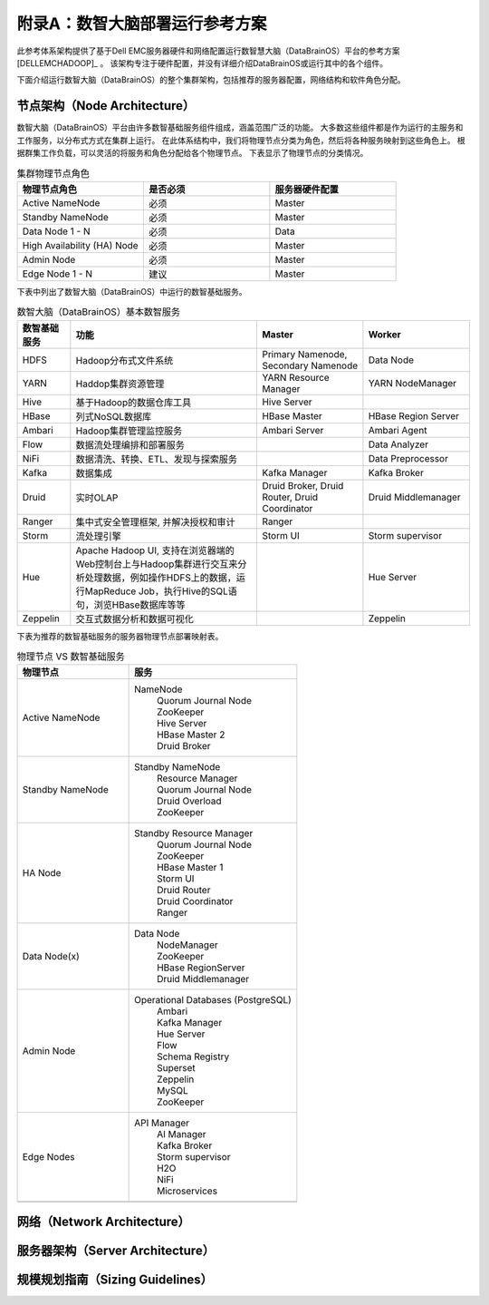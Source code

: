 附录A：数智大脑部署运行参考方案
==============

此参考体系架构提供了基于Dell EMC服务器硬件和网络配置运行数智慧大脑（DataBrainOS）平台的参考方案 [DELLEMCHADOOP]_ 。 
该架构专注于硬件配置，并没有详细介绍DataBrainOS或运行其中的各个组件。

下面介绍运行数智大脑（DataBrainOS）的整个集群架构，包括推荐的服务器配置，网络结构和软件角色分配。

节点架构（Node Architecture）
---------------

数智大脑（DataBrainOS）平台由许多数智基础服务组件组成，涵盖范围广泛的功能。 
大多数这些组件都是作为运行的主服务和工作服务，以分布式方式在集群上运行。
在此体系结构中，我们将物理节点分类为角色，然后将各种服务映射到这些角色上。
根据群集工作负载，可以灵活的将服务和角色分配给各个物理节点。
下表显示了物理节点的分类情况。

.. csv-table:: 集群物理节点角色
   :header: "物理节点角色", "是否必须", "服务器硬件配置"
   :widths: 200, 200, 200
   
   "Active NameNode", "必须", "Master"
   "Standby NameNode", "必须", "Master"
   "Data Node 1 - N", "必须", "Data"
   "High Availability (HA) Node", "必须", "Master"
   "Admin Node", "必须", "Master"
   "Edge Node 1 - N", "建议", "Master"

下表中列出了数智大脑（DataBrainOS）中运行的数智基础服务。

.. csv-table:: 数智大脑（DataBrainOS）基本数智服务
   :header: "数智基础服务", "功能", "Master", "Worker"
   :widths: 100, 350, 200, 200
   
   "HDFS", "Hadoop分布式文件系统", "Primary Namenode, Secondary Namenode", "Data Node"
   "YARN", "Haddop集群资源管理", "YARN Resource Manager", "YARN NodeManager"
   "Hive", "基于Hadoop的数据仓库工具", "Hive Server", ""
   "HBase", "列式NoSQL数据库", "HBase Master", "HBase Region Server"
   "Ambari", "Hadoop集群管理监控服务", "Ambari Server", "Ambari Agent"
   "Flow", "数据流处理编排和部署服务", "", "Data Analyzer"
   "NiFi", "数据清洗、转换、ETL、发现与探索服务", "", "Data Preprocessor"
   "Kafka", "数据集成", "Kafka Manager", "Kafka Broker"
   "Druid", "实时OLAP", "Druid Broker, Druid Router, Druid Coordinator", "Druid Middlemanager"
   "Ranger", "集中式安全管理框架, 并解决授权和审计", "Ranger", ""
   "Storm", "流处理引擎", "Storm UI", "Storm supervisor"
   "Hue", "Apache Hadoop UI, 支持在浏览器端的Web控制台上与Hadoop集群进行交互来分析处理数据，例如操作HDFS上的数据，运行MapReduce Job，执行Hive的SQL语句，浏览HBase数据库等等", "", "Hue Server"
   "Zeppelin", "交互式数据分析和数据可视化", "", "Zeppelin"

下表为推荐的数智基础服务的服务器物理节点部署映射表。

.. csv-table:: 物理节点 VS 数智基础服务
   :header: "物理节点", "服务"
   :widths: 200, 300
   
   "Active NameNode", " 
   NameNode  
    | Quorum Journal Node
    | ZooKeeper
    | Hive Server
    | HBase Master 2
    | Druid Broker"
   "Standby NameNode", " 
   Standby NameNode  
    | Resource Manager
    | Quorum Journal Node
    | Druid Overload
    | ZooKeeper"
   "HA Node", " 
   Standby Resource Manager  
    | Quorum Journal Node
    | ZooKeeper
    | HBase Master 1
    | Storm UI
    | Druid Router
    | Druid Coordinator
    | Ranger"
   "Data Node(x)", " 
   Data Node  
    | NodeManager
    | ZooKeeper
    | HBase RegionServer
    | Druid Middlemanager"
   "Admin Node", " 
   Operational Databases (PostgreSQL)  
    | Ambari
    | Kafka Manager
    | Hue Server
    | Flow
    | Schema Registry
    | Superset
    | Zeppelin
    | MySQL
    | ZooKeeper"
   "Edge Nodes", " 
   API Manager  
    | AI Manager
    | Kafka Broker
    | Storm supervisor
    | H2O
    | NiFi
    | Microservices"
   "", ""

网络（Network Architecture）
------------------

服务器架构（Server Architecture）
----------------

规模规划指南（Sizing Guidelines）
----------------



